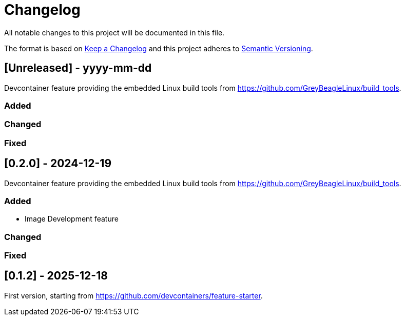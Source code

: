 = Changelog

All notable changes to this project will be documented in this file.

The format is based on https://keepachangelog.com/en/1.1.0/[Keep a Changelog]
and this project adheres to https://semver.org/[Semantic Versioning].

== [Unreleased] - yyyy-mm-dd

Devcontainer feature providing the embedded Linux build tools
from https://github.com/GreyBeagleLinux/build_tools.

=== Added

=== Changed

=== Fixed


== [0.2.0] - 2024-12-19

Devcontainer feature providing the embedded Linux build tools
from https://github.com/GreyBeagleLinux/build_tools.

=== Added

- Image Development feature

=== Changed

=== Fixed


== [0.1.2] - 2025-12-18

First version, starting from https://github.com/devcontainers/feature-starter.
